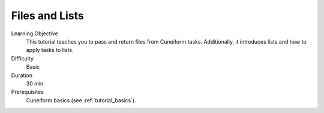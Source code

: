 Files and Lists
===============

Learning Objective
  This tutorial teaches you to pass and return files from Cuneiform
  tasks. Additionally, it introduces lists and  how to apply tasks to
  lists.
  
  
Difficulty
  Basic
  
Duration
  30 min
  
Prerequisites
  Cuneiform basics (see :ref:`tutorial_basics`).
